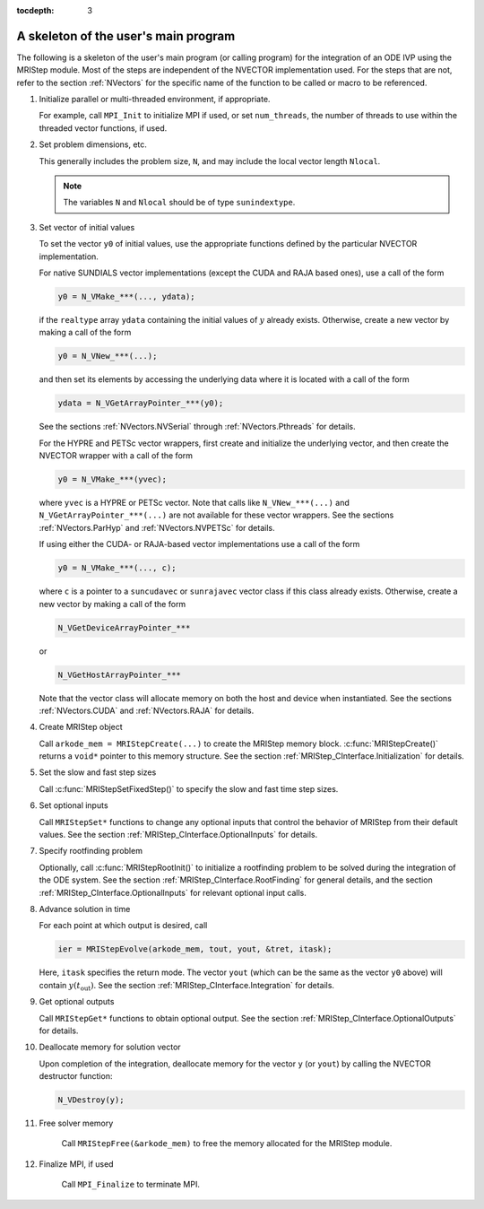 ..
   Programmer(s): David J. Gardner @ LLNL
   ----------------------------------------------------------------
   Based on ERKStep by Daniel R. Reynolds @ SMU
   ----------------------------------------------------------------
   LLNS/SMU Copyright Start
   Copyright (c) 2018, Southern Methodist University and
   Lawrence Livermore National Security

   This work was performed under the auspices of the U.S. Department
   of Energy by Southern Methodist University and Lawrence Livermore
   National Laboratory under Contract DE-AC52-07NA27344.
   Produced at Southern Methodist University and the Lawrence
   Livermore National Laboratory.

   All rights reserved.
   For details, see the LICENSE file.
   LLNS/SMU Copyright End
   ----------------------------------------------------------------

:tocdepth: 3


.. _MRIStep_CInterface.Skeleton:

A skeleton of the user's main program
============================================

The following is a skeleton of the user's main program (or calling
program) for the integration of an ODE IVP using the MRIStep module.
Most of the steps are independent of the NVECTOR implementation used.
For the steps that are not, refer to the section :ref:`NVectors` for
the specific name of the function to be called or macro to be
referenced.

.. index:: User main program

#. Initialize parallel or multi-threaded environment, if appropriate.

   For example, call ``MPI_Init`` to initialize MPI if used, or set
   ``num_threads``, the number of threads to use within the threaded
   vector functions, if used.

#. Set problem dimensions, etc.

   This generally includes the problem size, ``N``, and may include
   the local vector length ``Nlocal``.

   .. note::

      The variables ``N`` and ``Nlocal`` should be of type
      ``sunindextype``.

#. Set vector of initial values

   To set the vector ``y0`` of initial values, use the appropriate
   functions defined by the particular NVECTOR implementation.

   For native SUNDIALS vector implementations (except the CUDA and
   RAJA based ones), use a call of the form

   .. code-block:: c

      y0 = N_VMake_***(..., ydata);

   if the ``realtype`` array ``ydata`` containing the initial values of
   :math:`y` already exists.  Otherwise, create a new vector by making
   a call of the form

   .. code-block:: c

      y0 = N_VNew_***(...);

   and then set its elements by accessing the underlying data where it
   is located with a call of the form

   .. code-block:: c

      ydata = N_VGetArrayPointer_***(y0);

   See the sections :ref:`NVectors.NVSerial` through
   :ref:`NVectors.Pthreads` for details.

   For the HYPRE and PETSc vector wrappers, first create and initialize
   the underlying vector, and then create the NVECTOR wrapper with a call
   of the form

   .. code-block:: c

      y0 = N_VMake_***(yvec);

   where ``yvec`` is a HYPRE or PETSc vector.  Note that calls like
   ``N_VNew_***(...)`` and ``N_VGetArrayPointer_***(...)`` are not
   available for these vector wrappers.  See the sections
   :ref:`NVectors.ParHyp` and :ref:`NVectors.NVPETSc` for details.

   If using either the CUDA- or RAJA-based vector implementations use
   a call of the form

   .. code-block:: c

      y0 = N_VMake_***(..., c);

   where ``c`` is a pointer to a ``suncudavec`` or ``sunrajavec``
   vector class if this class already exists.  Otherwise, create a new
   vector by making a call of the form

   .. code-block:: c

      N_VGetDeviceArrayPointer_***

   or

   .. code-block:: c

      N_VGetHostArrayPointer_***

   Note that the vector class will allocate memory on both the host
   and device when instantiated.  See the sections
   :ref:`NVectors.CUDA` and :ref:`NVectors.RAJA` for details.

#. Create MRIStep object

   Call ``arkode_mem = MRIStepCreate(...)`` to create the MRIStep memory
   block. :c:func:`MRIStepCreate()` returns a ``void*`` pointer to
   this memory structure. See the section
   :ref:`MRIStep_CInterface.Initialization` for details.

#. Set the slow and fast step sizes

   Call :c:func:`MRIStepSetFixedStep()` to specify the slow and fast time step
   sizes. 
           
#. Set optional inputs

   Call ``MRIStepSet*`` functions to change any optional inputs that
   control the behavior of MRIStep from their default values. See the
   section :ref:`MRIStep_CInterface.OptionalInputs` for details.

#. Specify rootfinding problem

   Optionally, call :c:func:`MRIStepRootInit()` to initialize a rootfinding
   problem to be solved during the integration of the ODE system. See
   the section :ref:`MRIStep_CInterface.RootFinding` for general details, and
   the section :ref:`MRIStep_CInterface.OptionalInputs` for relevant optional
   input calls.

#. Advance solution in time

   For each point at which output is desired, call

   .. code-block:: c

      ier = MRIStepEvolve(arkode_mem, tout, yout, &tret, itask);

   Here, ``itask`` specifies the return mode. The vector ``yout``
   (which can be the same as the vector ``y0`` above) will contain
   :math:`y(t_\text{out})`. See the section
   :ref:`MRIStep_CInterface.Integration` for details.

#. Get optional outputs

   Call ``MRIStepGet*`` functions to obtain optional output. See
   the section :ref:`MRIStep_CInterface.OptionalOutputs` for details.

#. Deallocate memory for solution vector

   Upon completion of the integration, deallocate memory for the
   vector ``y`` (or ``yout``) by calling the NVECTOR destructor
   function:

   .. code-block:: c

      N_VDestroy(y);

#. Free solver memory

    Call ``MRIStepFree(&arkode_mem)`` to free the memory allocated for
    the MRIStep module.

#. Finalize MPI, if used

    Call ``MPI_Finalize`` to terminate MPI.
